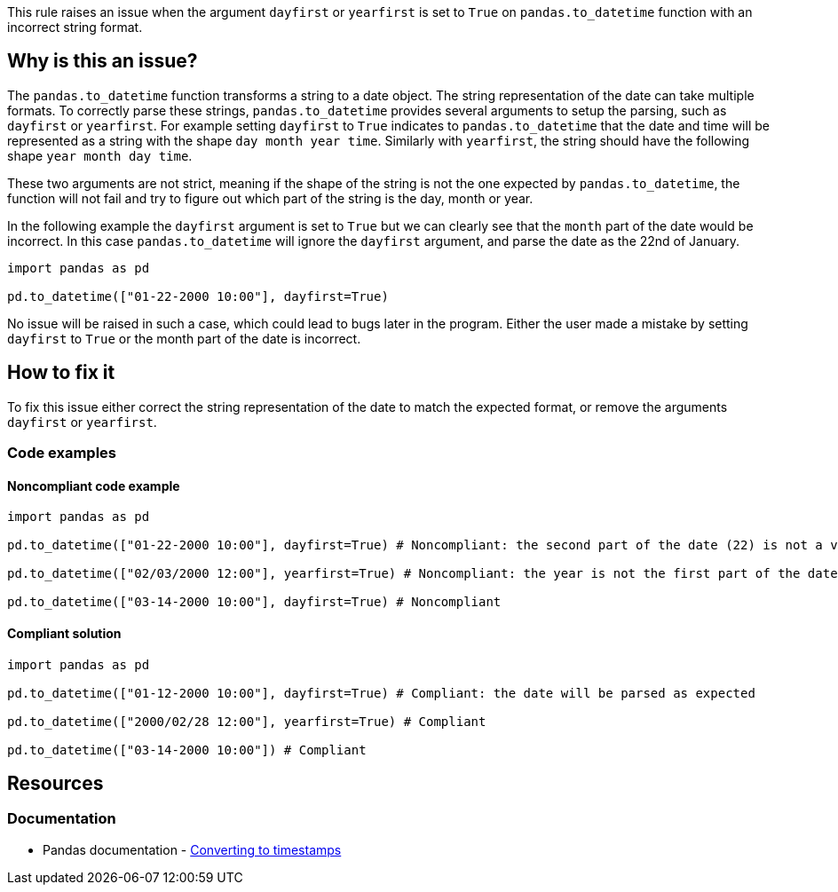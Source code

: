 This rule raises an issue when the argument `dayfirst` or `yearfirst` is set to `True` on `pandas.to_datetime` function with an incorrect string format.

== Why is this an issue?

The `pandas.to_datetime` function transforms a string to a date object. The string representation of the date can take multiple formats. To correctly parse these strings,
`pandas.to_datetime` provides several arguments to setup the parsing, such as `dayfirst` or `yearfirst`. For example setting `dayfirst` to `True` indicates to `pandas.to_datetime`
that the date and time will be represented as a string with the shape `day month year time`. Similarly with `yearfirst`, the string should have the following shape `year month day time`.

These two arguments are not strict, meaning if the shape of the string is not the one expected by `pandas.to_datetime`, the function will not fail and try to figure out which part of the string is the day, month or year.

In the following example the `dayfirst` argument is set to `True` but we can clearly see that the `month` part of the date would be incorrect. In this case `pandas.to_datetime` will ignore the `dayfirst` argument, and parse the date
as the 22nd of January.

[source,python]
----
import pandas as pd

pd.to_datetime(["01-22-2000 10:00"], dayfirst=True)
----

No issue will be raised in such a case, which could lead to bugs later in the program. Either the user made a mistake by setting `dayfirst` to `True` or the month part of the date is incorrect.


== How to fix it

To fix this issue either correct the string representation of the date to match the expected format, or remove the arguments `dayfirst` or `yearfirst`. 

=== Code examples

==== Noncompliant code example

[source,python,diff-id=1,diff-type=noncompliant]
----
import pandas as pd

pd.to_datetime(["01-22-2000 10:00"], dayfirst=True) # Noncompliant: the second part of the date (22) is not a valid month

pd.to_datetime(["02/03/2000 12:00"], yearfirst=True) # Noncompliant: the year is not the first part of the date

pd.to_datetime(["03-14-2000 10:00"], dayfirst=True) # Noncompliant
----

==== Compliant solution

[source,python,diff-id=1,diff-type=compliant]
----
import pandas as pd

pd.to_datetime(["01-12-2000 10:00"], dayfirst=True) # Compliant: the date will be parsed as expected

pd.to_datetime(["2000/02/28 12:00"], yearfirst=True) # Compliant

pd.to_datetime(["03-14-2000 10:00"]) # Compliant
----


== Resources
=== Documentation

* Pandas documentation - https://pandas.pydata.org/docs/user_guide/timeseries.html#converting-to-timestamps[Converting to timestamps]

